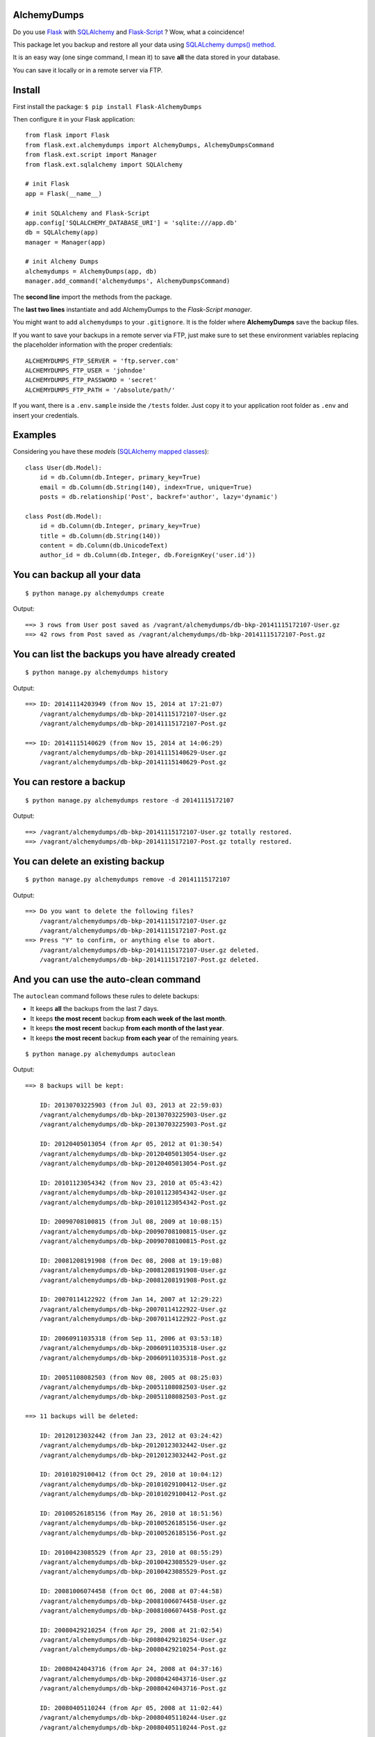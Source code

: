 AlchemyDumps
------------

.. image:: https://pypip.in/version/Flask-AlchemyDumps/badge.svg
    :target: https://pypi.python.org/pypi/Flask-AlchemyDumps/
    :alt: Latest Version
.. image:: https://pypip.in/download/Flask-AlchemyDumps/badge.svg
    :target: https://pypi.python.org/pypi//Flask-AlchemyDumps/
    :alt: Downloads
.. image:: https://pypip.in/license/Flask-AlchemyDumps/badge.svg
    :target: https://pypi.python.org/pypi/Flask-AlchemyDumps/
    :alt: License

Do you use `Flask <http://flask.pocoo.org>`_ with `SQLAlchemy <http://www.sqlalchemy.org/>`_  and `Flask-Script <http://flask-script.readthedocs.org/en/latest/>`_ ? Wow, what a coincidence!

This package let you backup and restore all your data using `SQLALchemy dumps() method <http://docs.sqlalchemy.org/en/latest/core/serializer.html>`_.

It is an easy way (one singe command, I mean it) to save **all** the data stored in your database.

You can save it locally or in a remote server via FTP.

Install
-------

First install the package: ``$ pip install Flask-AlchemyDumps``

Then configure it in your Flask application:

::

    from flask import Flask
    from flask.ext.alchemydumps import AlchemyDumps, AlchemyDumpsCommand
    from flask.ext.script import Manager
    from flask.ext.sqlalchemy import SQLAlchemy

    # init Flask
    app = Flask(__name__)

    # init SQLAlchemy and Flask-Script
    app.config['SQLALCHEMY_DATABASE_URI'] = 'sqlite:///app.db'
    db = SQLAlchemy(app)
    manager = Manager(app)

    # init Alchemy Dumps
    alchemydumps = AlchemyDumps(app, db)
    manager.add_command('alchemydumps', AlchemyDumpsCommand)

The **second line** import the methods from the package.

The **last two lines** instantiate and add AlchemyDumps to the *Flask-Script manager*.

You might want to add ``alchemydumps`` to your ``.gitignore``. It is the folder where **AlchemyDumps** save the backup files.

If you want to save your backups in a remote server via FTP, just make sure to set these environment variables replacing the placeholder information with the proper credentials:

::

    ALCHEMYDUMPS_FTP_SERVER = 'ftp.server.com'
    ALCHEMYDUMPS_FTP_USER = 'johndoe'
    ALCHEMYDUMPS_FTP_PASSWORD = 'secret' 
    ALCHEMYDUMPS_FTP_PATH = '/absolute/path/' 

If you want, there is a ``.env.sample`` inside the ``/tests`` folder. Just copy it to your application root folder as ``.env`` and insert your credentials.  

Examples
--------

Considering you have these *models* (`SQLAlchemy mapped classes <http://docs.sqlalchemy.org/en/latest/orm/mapper_config.html>`_):

::

    class User(db.Model):
        id = db.Column(db.Integer, primary_key=True)
        email = db.Column(db.String(140), index=True, unique=True)
        posts = db.relationship('Post', backref='author', lazy='dynamic')

    class Post(db.Model):
        id = db.Column(db.Integer, primary_key=True)
        title = db.Column(db.String(140))
        content = db.Column(db.UnicodeText)
        author_id = db.Column(db.Integer, db.ForeignKey('user.id'))


You can backup all your data
----------------------------

::

    $ python manage.py alchemydumps create

Output:

::

    ==> 3 rows from User post saved as /vagrant/alchemydumps/db-bkp-20141115172107-User.gz
    ==> 42 rows from Post saved as /vagrant/alchemydumps/db-bkp-20141115172107-Post.gz

You can list the backups you have already created
-------------------------------------------------
::

    $ python manage.py alchemydumps history

Output:
	
::

    ==> ID: 20141114203949 (from Nov 15, 2014 at 17:21:07)
        /vagrant/alchemydumps/db-bkp-20141115172107-User.gz
        /vagrant/alchemydumps/db-bkp-20141115172107-Post.gz

    ==> ID: 20141115140629 (from Nov 15, 2014 at 14:06:29)
        /vagrant/alchemydumps/db-bkp-20141115140629-User.gz
        /vagrant/alchemydumps/db-bkp-20141115140629-Post.gz

You can restore a backup
------------------------

::

    $ python manage.py alchemydumps restore -d 20141115172107

Output:

::

    ==> /vagrant/alchemydumps/db-bkp-20141115172107-User.gz totally restored.
    ==> /vagrant/alchemydumps/db-bkp-20141115172107-Post.gz totally restored.


You can delete an existing backup
---------------------------------

::

    $ python manage.py alchemydumps remove -d 20141115172107

Output:

::

    ==> Do you want to delete the following files?
        /vagrant/alchemydumps/db-bkp-20141115172107-User.gz
        /vagrant/alchemydumps/db-bkp-20141115172107-Post.gz
    ==> Press "Y" to confirm, or anything else to abort.
        /vagrant/alchemydumps/db-bkp-20141115172107-User.gz deleted.
        /vagrant/alchemydumps/db-bkp-20141115172107-Post.gz deleted.


And you can use the auto-clean command
--------------------------------------

The ``autoclean`` command follows these rules to delete backups:

* It keeps **all** the backups from the last 7 days.
* It keeps **the most recent** backup **from each week of the last month**.
* It keeps **the most recent** backup **from each month of the last year**.
* It keeps **the most recent** backup **from each year** of the remaining years.

::

    $ python manage.py alchemydumps autoclean

Output:

::

    ==> 8 backups will be kept:

        ID: 20130703225903 (from Jul 03, 2013 at 22:59:03)
        /vagrant/alchemydumps/db-bkp-20130703225903-User.gz
        /vagrant/alchemydumps/db-bkp-20130703225903-Post.gz

        ID: 20120405013054 (from Apr 05, 2012 at 01:30:54)
        /vagrant/alchemydumps/db-bkp-20120405013054-User.gz
        /vagrant/alchemydumps/db-bkp-20120405013054-Post.gz

        ID: 20101123054342 (from Nov 23, 2010 at 05:43:42)
        /vagrant/alchemydumps/db-bkp-20101123054342-User.gz
        /vagrant/alchemydumps/db-bkp-20101123054342-Post.gz

        ID: 20090708100815 (from Jul 08, 2009 at 10:08:15)
        /vagrant/alchemydumps/db-bkp-20090708100815-User.gz
        /vagrant/alchemydumps/db-bkp-20090708100815-Post.gz

        ID: 20081208191908 (from Dec 08, 2008 at 19:19:08)
        /vagrant/alchemydumps/db-bkp-20081208191908-User.gz
        /vagrant/alchemydumps/db-bkp-20081208191908-Post.gz

        ID: 20070114122922 (from Jan 14, 2007 at 12:29:22)
        /vagrant/alchemydumps/db-bkp-20070114122922-User.gz
        /vagrant/alchemydumps/db-bkp-20070114122922-Post.gz

        ID: 20060911035318 (from Sep 11, 2006 at 03:53:18)
        /vagrant/alchemydumps/db-bkp-20060911035318-User.gz
        /vagrant/alchemydumps/db-bkp-20060911035318-Post.gz

        ID: 20051108082503 (from Nov 08, 2005 at 08:25:03)
        /vagrant/alchemydumps/db-bkp-20051108082503-User.gz
        /vagrant/alchemydumps/db-bkp-20051108082503-Post.gz

    ==> 11 backups will be deleted:

        ID: 20120123032442 (from Jan 23, 2012 at 03:24:42)
        /vagrant/alchemydumps/db-bkp-20120123032442-User.gz
        /vagrant/alchemydumps/db-bkp-20120123032442-Post.gz

        ID: 20101029100412 (from Oct 29, 2010 at 10:04:12)
        /vagrant/alchemydumps/db-bkp-20101029100412-User.gz
        /vagrant/alchemydumps/db-bkp-20101029100412-Post.gz

        ID: 20100526185156 (from May 26, 2010 at 18:51:56)
        /vagrant/alchemydumps/db-bkp-20100526185156-User.gz
        /vagrant/alchemydumps/db-bkp-20100526185156-Post.gz

        ID: 20100423085529 (from Apr 23, 2010 at 08:55:29)
        /vagrant/alchemydumps/db-bkp-20100423085529-User.gz
        /vagrant/alchemydumps/db-bkp-20100423085529-Post.gz

        ID: 20081006074458 (from Oct 06, 2008 at 07:44:58)
        /vagrant/alchemydumps/db-bkp-20081006074458-User.gz
        /vagrant/alchemydumps/db-bkp-20081006074458-Post.gz

        ID: 20080429210254 (from Apr 29, 2008 at 21:02:54)
        /vagrant/alchemydumps/db-bkp-20080429210254-User.gz
        /vagrant/alchemydumps/db-bkp-20080429210254-Post.gz

        ID: 20080424043716 (from Apr 24, 2008 at 04:37:16)
        /vagrant/alchemydumps/db-bkp-20080424043716-User.gz
        /vagrant/alchemydumps/db-bkp-20080424043716-Post.gz

        ID: 20080405110244 (from Apr 05, 2008 at 11:02:44)
        /vagrant/alchemydumps/db-bkp-20080405110244-User.gz
        /vagrant/alchemydumps/db-bkp-20080405110244-Post.gz

        ID: 20060629054914 (from Jun 29, 2006 at 05:49:14)
        /vagrant/alchemydumps/db-bkp-20060629054914-User.gz
        /vagrant/alchemydumps/db-bkp-20060629054914-Post.gz

        ID: 20060329020048 (from Mar 29, 2006 at 02:00:48)
        /vagrant/alchemydumps/db-bkp-20060329020048-User.gz
        /vagrant/alchemydumps/db-bkp-20060329020048-Post.gz

        ID: 20050324012859 (from Mar 24, 2005 at 01:28:59)
        /vagrant/alchemydumps/db-bkp-20050324012859-User.gz
        /vagrant/alchemydumps/db-bkp-20050324012859-Post.gz

    ==> Press "Y" to confirm, or anything else to abort.
        /vagrant/alchemydumps/db-bkp-20120123032442-User.gz deleted.
        /vagrant/alchemydumps/db-bkp-20120123032442-Post.gz deleted.
        /vagrant/alchemydumps/db-bkp-20101029100412-User.gz deleted.
        /vagrant/alchemydumps/db-bkp-20101029100412-Post.gz deleted.
        /vagrant/alchemydumps/db-bkp-20100526185156-User.gz deleted.
        /vagrant/alchemydumps/db-bkp-20100526185156-Post.gz deleted.
        /vagrant/alchemydumps/db-bkp-20100423085529-User.gz deleted.
        /vagrant/alchemydumps/db-bkp-20100423085529-Post.gz deleted.
        /vagrant/alchemydumps/db-bkp-20081006074458-User.gz deleted.
        /vagrant/alchemydumps/db-bkp-20081006074458-Post.gz deleted.
        /vagrant/alchemydumps/db-bkp-20080429210254-User.gz deleted.
        /vagrant/alchemydumps/db-bkp-20080429210254-Post.gz deleted.
        /vagrant/alchemydumps/db-bkp-20080424043716-User.gz deleted.
        /vagrant/alchemydumps/db-bkp-20080424043716-Post.gz deleted.
        /vagrant/alchemydumps/db-bkp-20080405110244-User.gz deleted.
        /vagrant/alchemydumps/db-bkp-20080405110244-Post.gz deleted.
        /vagrant/alchemydumps/db-bkp-20060629054914-User.gz deleted.
        /vagrant/alchemydumps/db-bkp-20060629054914-Post.gz deleted.
        /vagrant/alchemydumps/db-bkp-20060329020048-User.gz deleted.
        /vagrant/alchemydumps/db-bkp-20060329020048-Post.gz deleted.
        /vagrant/alchemydumps/db-bkp-20050324012859-User.gz deleted.
        /vagrant/alchemydumps/db-bkp-20050324012859-Post.gz deleted.

Requirements
------------

**AlchemyDumps** was designed to work together with `Flask <http://flask.pocoo.org>`_ applications that uses `SQLAlchemy <http://www.sqlalchemy.org/>`_,  snd it runs through the `Flask-Script <http://flask-script.readthedocs.org/en/latest/>`_ manager. Thus, be sure to have these packages installed and in use.

**AlchemyDumps** also uses `Unipath <https://github.com/mikeorr/Unipath>`_ package.

In sum, if your ``requirements.txt`` looks something like this, probably you will be fine:

::

    Flask>=0.10.1
    Flask-Script>=2.0.5
    Flask-SQLAlchemy>=0.16
    SQLAlchemy>=0.7.9
    Unipath>=1.0

**AlchemyDumps** is `not` ready for Python 3 yet – but pull requests are more than welcomed.

Tests
-----

If you wanna run the tests:

::

    $ git clone git@github.com:cuducos/alchemydumps.git
    $ cd /alchemydumps
    $ pip install -r tests/requirements.txt
    $ python setup.py develop
    $ nosetests

If you wnat to include remote (FTP) tests you have to rename ``/tests/.env.sample`` to ``/tests/.env`` and edit it with valid FTP credentials.

Contributing
------------

You can `report issues <https://github.com/cuducos/alchemydumps/issues>`_ or:

* Fork this repo
* Create a new branch: ``git checkout -b my-new-feature``
* Commit your changes: ``git add -A . && commit -m 'Add some feature'``
* Push to the branch: ``git push origin my-new-feature``
* And create new `pull request`

Contributors
------------

Thanks `Kirill Sumorokov <https://github.com/clayman74>`_ and `spikergit1 <https://github.com/spikergit1>`_ for the pull requests, issues reported, feedback and support.

Changelog
---------
**Version 0.0.5**
    * Use package as a Flask extension.
    * Built-in Flask app for complete tests.
**Version 0.0.4**
    * Fix bug in the installation process.
**Version 0.0.3**
    * New command: auto-clean backup folder.
**Version 0.0.2**
    * New command: delete a single backup.
    * Proper message when ID is not found in restore and delete commands.
    * Avoid breaking the code when get_id() fails.
    * Minor code improvements.

License
-------

Copyright (c) 2015 Eduardo Cuducos.

Licensed under the `MIT License <http://opensource.org/licenses/MIT>`_.
